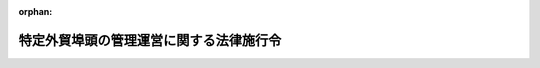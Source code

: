 .. _418CO0000000278_20131206_425CO0000000334:

:orphan:

========================================
特定外貿埠頭の管理運営に関する法律施行令
========================================

.. raw:: html
    
    
    <main id="contentsLaw" class="active">
    <div id="innerDocument" class="active">
    
    
    
    
    <div style="margin-bottom: 12px;">
    <div id="lawTitleNo" style="font-size: 1.067rem; font-weight: bold;" class="_shokanBoxParent">平成十八年政令第二百七十八号<div class="_shokanBox"></div>
    <div class="_inyoBox" id="_inyo_"></div>
    </div>
    <div id="lawTitle" style="margin-left: 3rem; font-size: 1.5rem; font-weight: bold; line-height: 1.25em;" class="_shokanBoxParent">
    <span data-xpath="">特定外貿埠頭の管理運営に関する法律施行令</span><div class="_shokanBox" id="_shokan_"><div class="_shokanBtnIcons"></div></div>
    <div class="_inyoBox" id="_inyo_"></div>
    </div>
    </div><section id="EnactStatement" class="active EnactStatement"><div class="_div_EnactStatement _shokanBoxParent" style="text-indent: 1em;">
    <span data-xpath="">内閣は、特定外貿埠頭の管理運営に関する法律（昭和五十六年法律第二十八号）第六条の規定に基づき、外貿埠頭公団の解散及び業務の承継に関する法律施行令（昭和五十六年政令第三百二十号）の全部を改正するこの政令を制定する。</span><div class="_shokanBox" id="_shokan_"><div class="_shokanBtnIcons"></div></div>
    <div class="_inyoBox" id="_inyo_"></div>
    </div></section><section id="MainProvision" class="active MainProvision"><section id="" class="active Article"><div style="margin-left: 1em; font-weight: bold;" class="_div_ArticleCaption _shokanBoxParent">
    <span data-xpath="">（港湾管理者に対する貸付金の金額）</span><div class="_shokanBox" id="_shokan_"><div class="_shokanBtnIcons"></div></div>
    <div class="_inyoBox" id="_inyo_"></div>
    </div>
    <div style="margin-left: 1em; text-indent: -1em;" id="" class="_div_ArticleTitle _shokanBoxParent">
    <span style="font-weight: bold;">第一条</span>　<span data-xpath="">特定外貿埠頭の管理運営に関する法律（以下「法」という。）第六条第一項の政令で定める金額は、当該外貿<ruby class="law-ruby">埠<rt class="law-ruby">ふ</rt></ruby>頭の建設又は改良に要する費用に充てる資金として港湾管理者がする同項の貸付けの金額の二分の一以内の金額とする。</span><div class="_shokanBox" id="_shokan_"><div class="_shokanBtnIcons"></div></div>
    <div class="_inyoBox" id="_inyo_"></div>
    </div></section><section id="" class="active Article"><div style="margin-left: 1em; font-weight: bold;" class="_div_ArticleCaption _shokanBoxParent">
    <span data-xpath="">（政府の貸付けの条件の基準）</span><div class="_shokanBox" id="_shokan_"><div class="_shokanBtnIcons"></div></div>
    <div class="_inyoBox" id="_inyo_"></div>
    </div>
    <div style="margin-left: 1em; text-indent: -1em;" id="" class="_div_ArticleTitle _shokanBoxParent">
    <span style="font-weight: bold;">第二条</span>　<span data-xpath="">法第六条第一項の政府の貸付金に関する貸付けの条件の基準は、次のとおりとする。</span><div class="_shokanBox" id="_shokan_"><div class="_shokanBtnIcons"></div></div>
    <div class="_inyoBox" id="_inyo_"></div>
    </div>
    <div id="" style="margin-left: 2em; text-indent: -1em;" class="_div_ItemSentence _shokanBoxParent">
    <span style="font-weight: bold;">一</span>　<span data-xpath="">貸付金の償還は、均等半年賦償還とすること。</span><div class="_shokanBox" id="_shokan_"><div class="_shokanBtnIcons"></div></div>
    <div class="_inyoBox" id="_inyo_"></div>
    </div>
    <div id="" style="margin-left: 2em; text-indent: -1em;" class="_div_ItemSentence _shokanBoxParent">
    <span style="font-weight: bold;">二</span>　<span data-xpath="">政府は、貸付金に係る港湾管理者の貸付金に関し、次条第二号及び第五号の基準により港湾管理者が償還期限を繰り上げることができる場合並びに当該貸付けを受ける指定会社が繰上償還をした場合には、貸付金の全部又は一部について償還期限を繰り上げることができるものとすること。</span><div class="_shokanBox" id="_shokan_"><div class="_shokanBtnIcons"></div></div>
    <div class="_inyoBox" id="_inyo_"></div>
    </div>
    <div id="" style="margin-left: 2em; text-indent: -1em;" class="_div_ItemSentence _shokanBoxParent">
    <span style="font-weight: bold;">三</span>　<span data-xpath="">港湾管理者は、次条第三号の基準により加算金を徴収したときは、その徴収した加算金の金額に、同号の指定した貸付金の貸付けをした日の属する会計年度における、当該貸付けを受ける指定会社に係る法第六条第一項の政府の貸付金の金額の同項の当該港湾管理者の貸付金の金額に対する割合を乗じて得た金額をその徴収した日の属する月の翌月の末日までに政府に納付するものとすること。</span><div class="_shokanBox" id="_shokan_"><div class="_shokanBtnIcons"></div></div>
    <div class="_inyoBox" id="_inyo_"></div>
    </div>
    <div id="" style="margin-left: 2em; text-indent: -1em;" class="_div_ItemSentence _shokanBoxParent">
    <span style="font-weight: bold;">四</span>　<span data-xpath="">港湾管理者は、貸付金に係る港湾管理者の貸付金に関する経理を明確に整理しなければならないものとすること。</span><div class="_shokanBox" id="_shokan_"><div class="_shokanBtnIcons"></div></div>
    <div class="_inyoBox" id="_inyo_"></div>
    </div>
    <div id="" style="margin-left: 2em; text-indent: -1em;" class="_div_ItemSentence _shokanBoxParent">
    <span style="font-weight: bold;">五</span>　<span data-xpath="">港湾管理者は、次条第八号の承認をしようとする場合にはあらかじめ国土交通大臣の承認を受けなければならないものとすること。</span><div class="_shokanBox" id="_shokan_"><div class="_shokanBtnIcons"></div></div>
    <div class="_inyoBox" id="_inyo_"></div>
    </div>
    <div style="margin-left: 1em; text-indent: -1em;" class="_div_ParagraphSentence _shokanBoxParent">
    <span style="font-weight: bold;">２</span>　<span data-xpath="">港湾管理者が法第六条第一項の政府の貸付けに係る港湾管理者の貸付けを受ける指定会社に対しその貸付金の全部又は一部の償還期限を延長する場合において、国土交通大臣がその延長について災害その他特別の事情により償還が著しく困難であるためやむを得ないものと認めるときは、政府及び港湾管理者は、当該貸付金に係る政府の貸付金の全部又は一部について、担保の提供をせず、かつ、利息を付さないで、償還期限を延長するよう貸付けの条件を変更することができるものとする。</span><div class="_shokanBox" id="_shokan_"><div class="_shokanBtnIcons"></div></div>
    <div class="_inyoBox" id="_inyo_"></div>
    </div></section><section id="" class="active Article"><div style="margin-left: 1em; font-weight: bold;" class="_div_ArticleCaption _shokanBoxParent">
    <span data-xpath="">（港湾管理者の貸付けの条件の基準）</span><div class="_shokanBox" id="_shokan_"><div class="_shokanBtnIcons"></div></div>
    <div class="_inyoBox" id="_inyo_"></div>
    </div>
    <div style="margin-left: 1em; text-indent: -1em;" id="" class="_div_ArticleTitle _shokanBoxParent">
    <span style="font-weight: bold;">第三条</span>　<span data-xpath="">法第六条第一項の政府の貸付けに係る港湾管理者の貸付金に関する貸付けの条件の基準は、次のとおりとする。</span><div class="_shokanBox" id="_shokan_"><div class="_shokanBtnIcons"></div></div>
    <div class="_inyoBox" id="_inyo_"></div>
    </div>
    <div id="" style="margin-left: 2em; text-indent: -1em;" class="_div_ItemSentence _shokanBoxParent">
    <span style="font-weight: bold;">一</span>　<span data-xpath="">貸付金の償還は、均等半年賦償還とすること。</span><div class="_shokanBox" id="_shokan_"><div class="_shokanBtnIcons"></div></div>
    <div class="_inyoBox" id="_inyo_"></div>
    </div>
    <div id="" style="margin-left: 2em; text-indent: -1em;" class="_div_ItemSentence _shokanBoxParent">
    <span style="font-weight: bold;">二</span>　<span data-xpath="">港湾管理者は、貸付けを受ける指定会社が貸付金を貸付けの目的以外の目的に使用した場合その他貸付けの条件に違反した場合には、当該貸付けを受ける指定会社から加算金を徴収すること及び貸付金（償還期限が到来していないものに限る。）の全部又は一部について償還期限を繰り上げることができるものとすること。</span><div class="_shokanBox" id="_shokan_"><div class="_shokanBtnIcons"></div></div>
    <div class="_inyoBox" id="_inyo_"></div>
    </div>
    <div id="" style="margin-left: 2em; text-indent: -1em;" class="_div_ItemSentence _shokanBoxParent">
    <span style="font-weight: bold;">三</span>　<span data-xpath="">港湾管理者は、前号の加算金を徴収する場合においては、加算金を課すべき貸付金の範囲を指定し、当該指定した貸付金を貸し付けた日の翌日からその償還の日までの日数に応じ、当該指定した貸付金の金額に年十・七五パーセントの割合で計算した金額の加算金を徴収するものとすること。</span><div class="_shokanBox" id="_shokan_"><div class="_shokanBtnIcons"></div></div>
    <div class="_inyoBox" id="_inyo_"></div>
    </div>
    <div id="" style="margin-left: 2em; text-indent: -1em;" class="_div_ItemSentence _shokanBoxParent">
    <span style="font-weight: bold;">四</span>　<span data-xpath="">前号の指定した貸付金（償還期限が到来していないものに限る。）については、港湾管理者は、その償還期限を繰り上げるものとすること。</span><div class="_shokanBox" id="_shokan_"><div class="_shokanBtnIcons"></div></div>
    <div class="_inyoBox" id="_inyo_"></div>
    </div>
    <div id="" style="margin-left: 2em; text-indent: -1em;" class="_div_ItemSentence _shokanBoxParent">
    <span style="font-weight: bold;">五</span>　<span data-xpath="">港湾管理者は、貸付けに係る外貿埠頭の運営に係る損益の計算において利益が生じた場合にその額が国土交通省令で定めるところにより算定した当該外貿埠頭を構成する施設の価額に国土交通省令で定める割合を乗じて得た金額を超えるときは、その超える額の二分の一の範囲内の金額について償還期限を繰り上げることができるものとすること。</span><div class="_shokanBox" id="_shokan_"><div class="_shokanBtnIcons"></div></div>
    <div class="_inyoBox" id="_inyo_"></div>
    </div>
    <div id="" style="margin-left: 2em; text-indent: -1em;" class="_div_ItemSentence _shokanBoxParent">
    <span style="font-weight: bold;">六</span>　<span data-xpath="">港湾管理者は、貸付けを受ける指定会社が貸付金の償還を怠ったときは、償還期限の翌日から償還の日までの日数に応じ、当該償還すべき金額につき年十・七五パーセントの割合により計算した金額の延滞金を徴収することができるものとすること。</span><div class="_shokanBox" id="_shokan_"><div class="_shokanBtnIcons"></div></div>
    <div class="_inyoBox" id="_inyo_"></div>
    </div>
    <div id="" style="margin-left: 2em; text-indent: -1em;" class="_div_ItemSentence _shokanBoxParent">
    <span style="font-weight: bold;">七</span>　<span data-xpath="">貸付けを受ける指定会社は、港湾管理者の指示により、貸付金についての強制執行の受諾の記載のある公正証書を作成するために必要な手続をとらなければならないものとすること。</span><div class="_shokanBox" id="_shokan_"><div class="_shokanBtnIcons"></div></div>
    <div class="_inyoBox" id="_inyo_"></div>
    </div>
    <div id="" style="margin-left: 2em; text-indent: -1em;" class="_div_ItemSentence _shokanBoxParent">
    <span style="font-weight: bold;">八</span>　<span data-xpath="">貸付けを受ける指定会社は、貸付けに係る外貿埠頭を譲渡し、交換し、又は担保に供しようとするときは、あらかじめ、港湾管理者の承認を受けなければならないものとすること。</span><div class="_shokanBox" id="_shokan_"><div class="_shokanBtnIcons"></div></div>
    <div class="_inyoBox" id="_inyo_"></div>
    </div>
    <div id="" style="margin-left: 2em; text-indent: -1em;" class="_div_ItemSentence _shokanBoxParent">
    <span style="font-weight: bold;">九</span>　<span data-xpath="">貸付けを受ける指定会社は、国土交通省令で定めるところにより、その経営する事業の会計を処理するとともに、貸付けに係る外貿埠頭の運営に係る損益の計算をしなければならないものとすること。</span><div class="_shokanBox" id="_shokan_"><div class="_shokanBtnIcons"></div></div>
    <div class="_inyoBox" id="_inyo_"></div>
    </div>
    <div id="" style="margin-left: 2em; text-indent: -1em;" class="_div_ItemSentence _shokanBoxParent">
    <span style="font-weight: bold;">十</span>　<span data-xpath="">貸付けを受ける指定会社は、政府又は港湾管理者が、貸付けに係る債権の保全その他貸付けの条件の適正な実施を図るため必要があると認めて、貸付けを受ける指定会社の業務及び財産の状況に関し報告を求め、又はその職員に、貸付けを受ける指定会社の事務所その他の事業所に立ち入り、帳簿、書類その他の必要な物件を調査させ、若しくは関係者に質問させる場合において、報告をし、立入調査を受忍し、又は質問に応じなければならないものとすること。</span><div class="_shokanBox" id="_shokan_"><div class="_shokanBtnIcons"></div></div>
    <div class="_inyoBox" id="_inyo_"></div>
    </div></section></section><section id="" class="active SupplProvision"><div class="_div_SupplProvisionLabel SupplProvisionLabel _shokanBoxParent" style="margin-bottom: 10px; margin-left: 3em; font-weight: bold;">
    <span data-xpath="">附　則</span><div class="_shokanBox" id="_shokan_"><div class="_shokanBtnIcons"></div></div>
    <div class="_inyoBox" id="_inyo_"></div>
    </div>
    <section class="active Paragraph"><div id="" style="margin-left: 1em; font-weight: bold;" class="_div_ParagraphCaption _shokanBoxParent">
    <span data-xpath="">（施行期日）</span><div class="_shokanBox"></div>
    <div class="_inyoBox"></div>
    </div>
    <div style="margin-left: 1em; text-indent: -1em;" class="_div_ParagraphSentence _shokanBoxParent">
    <span style="font-weight: bold;">１</span>　<span data-xpath="">この政令は、平成十八年十月一日から施行する。</span><div class="_shokanBox" id="_shokan_"><div class="_shokanBtnIcons"></div></div>
    <div class="_inyoBox" id="_inyo_"></div>
    </div></section><section class="active Paragraph"><div id="" style="margin-left: 1em; font-weight: bold;" class="_div_ParagraphCaption _shokanBoxParent">
    <span data-xpath="">（経過措置）</span><div class="_shokanBox"></div>
    <div class="_inyoBox"></div>
    </div>
    <div style="margin-left: 1em; text-indent: -1em;" class="_div_ParagraphSentence _shokanBoxParent">
    <span style="font-weight: bold;">２</span>　<span data-xpath="">この政令の施行の際現に存する海上物流の基盤強化のための港湾法等の一部を改正する法律（平成十八年法律第三十八号。以下「改正法」という。）第二条の規定による改正前の外貿埠頭公団の解散及び業務の承継に関する法律第二条第一項の規定により指定された法人（以下「指定法人」という。）については、改正前の外貿埠頭公団の解散及び業務の承継に関する法律施行令第二条第二項及び第四項から第六項まで並びに第六条の規定は、改正法附則第四条第四項の規定により指定法人が解散するまでの間は、なおその効力を有する。</span><div class="_shokanBox" id="_shokan_"><div class="_shokanBtnIcons"></div></div>
    <div class="_inyoBox" id="_inyo_"></div>
    </div></section></section><section id="" class="active SupplProvision"><div class="_div_SupplProvisionLabel SupplProvisionLabel _shokanBoxParent" style="margin-bottom: 10px; margin-left: 3em; font-weight: bold;">
    <span data-xpath="">附　則</span>　（平成二五年一二月六日政令第三三四号）　抄<div class="_shokanBox" id="_shokan_"><div class="_shokanBtnIcons"></div></div>
    <div class="_inyoBox" id="_inyo_"></div>
    </div>
    <section id="" class="active Article"><div style="margin-left: 1em; font-weight: bold;" class="_div_ArticleCaption _shokanBoxParent">
    <span data-xpath="">（施行期日）</span><div class="_shokanBox" id="_shokan_"><div class="_shokanBtnIcons"></div></div>
    <div class="_inyoBox" id="_inyo_"></div>
    </div>
    <div style="margin-left: 1em; text-indent: -1em;" id="" class="_div_ArticleTitle _shokanBoxParent">
    <span style="font-weight: bold;">第一条</span>　<span data-xpath="">この政令は、公布の日から施行する。</span><div class="_shokanBox" id="_shokan_"><div class="_shokanBtnIcons"></div></div>
    <div class="_inyoBox" id="_inyo_"></div>
    </div></section><section id="" class="active Article"><div style="margin-left: 1em; font-weight: bold;" class="_div_ArticleCaption _shokanBoxParent">
    <span data-xpath="">（特定外貿埠頭の管理運営に関する法律施行令の一部改正に伴う経過措置）</span><div class="_shokanBox" id="_shokan_"><div class="_shokanBtnIcons"></div></div>
    <div class="_inyoBox" id="_inyo_"></div>
    </div>
    <div style="margin-left: 1em; text-indent: -1em;" id="" class="_div_ArticleTitle _shokanBoxParent">
    <span style="font-weight: bold;">第三条</span>　<span data-xpath="">この政令の施行前に貸し付けられた特定外貿埠頭の管理運営に関する法律第六条第一項の政府の貸付けに係る港湾管理者の貸付金に関する貸付けの条件の基準については、なお従前の例による。</span><div class="_shokanBox" id="_shokan_"><div class="_shokanBtnIcons"></div></div>
    <div class="_inyoBox" id="_inyo_"></div>
    </div></section></section>
    
    
    
    
    
    </div>
    </main>
    
    
